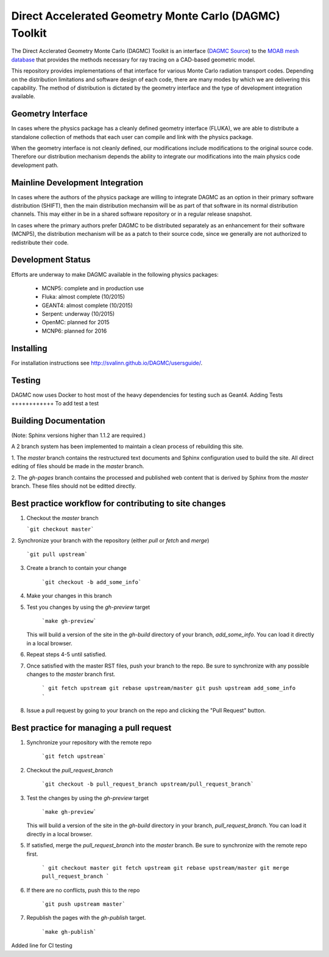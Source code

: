 Direct Accelerated Geometry Monte Carlo (DAGMC) Toolkit
==========================================================

.. image:: https://travis-ci.org/svalinn/DAGMC.svg?branch=develop
    :target: https://travis-ci.org/svalinn/DAGMC

The Direct Acclerated Geometry Monte Carlo (DAGMC) Toolkit is an
interface (`DAGMC Source <https://bitbucket.org/fathomteam/moab/src/cba78ef585b471659f817076505f61117efeb0c7/tools/dagmc/?at=master>`_)
to the `MOAB mesh database
<http://sigma.mcs.anl.gov/moab-library/>`_ that provides the
methods necessary for ray tracing on a CAD-based geometric model.

This repository provides implementations of that interface for various
Monte Carlo radiation transport codes.  Depending on the distribution
limitations and software design of each code, there are many modes by
which we are delivering this capability.  The method of distribution
is dictated by the geometry interface and the type of development 
integration available. 

Geometry Interface
-------------------

In cases where the physics package has a cleanly defined geometry
interface (FLUKA), we are able to distribute a standalone collection of
methods that each user can compile and link with the physics package.

When the geometry interface is not cleanly defined, our modifications
include modifications to the original source code.  Therefore our
distribution mechanism depends the ability to integrate our
modifications into the main physics code development path.

Mainline Development Integration
----------------------------------

In cases where the authors of the physics package are willing to
integrate DAGMC as an option in their primary software distribution
(SHIFT), then the main distribution mechansim will be as part of that
software in its normal distribution channels.  This may either in be
in a shared software repository or in a regular release snapshot.

In cases where the primary authors prefer DAGMC to be distributed
separately as an enhancement for their software (MCNP5), the
distribution mechanism will be as a patch to their source code, since
we generally are not authorized to redistribute their code.

Development Status
------------------

Efforts are underway to make DAGMC available in the following physics
packages:
   * MCNP5: complete and in production use
   * Fluka: almost complete (10/2015)
   * GEANT4: almost complete (10/2015)
   * Serpent: underway (10/2015)
   * OpenMC: planned for 2015
   * MCNP6: planned for 2016

Installing
----------
For installation instructions see `<http://svalinn.github.io/DAGMC/usersguide/>`_.

Testing
------------
DAGMC now uses Docker to host most of the heavy dependencies for testing such as Geant4. 
Adding Tests
++++++++++++
To add test a test

Building Documentation
-------------------------

(Note: Sphinx versions higher than 1.1.2 are required.)

A 2 branch system has been implemented to maintain a clean process of
rebuilding this site.

1. The `master` branch contains the restructured text documents and
Sphinx configuration used to build the site.  All direct editing of
files should be made in the `master` branch.

2. The `gh-pages` branch contains the processed and published web
content that is derived by Sphinx from the `master` branch.  These
files should not be editted directly.

Best practice workflow for contributing to site changes
--------------------------------------------------------

1. Checkout the `master` branch

   ```git checkout master```

2. Synchronize your branch with the repository (either `pull` or
`fetch` and `merge`)

     ```git pull upstream```

3. Create a branch to contain your change

     ```git checkout -b add_some_info```

4. Make your changes in this branch

5. Test you changes by using the `gh-preview` target

     ```make gh-preview```

   This will build a version of the site in the `gh-build` directory of
   your branch, `add_some_info`.  You can load it directly in a local
   browser.

6. Repeat steps 4-5 until satisfied.

7. Once satisfied with the master RST files, push your branch to the
   repo.  Be sure to synchronize with any possible changes to the
   `master` branch first.

     ```
     git fetch upstream
     git rebase upstream/master
     git push upstream add_some_info
     ```

8. Issue a pull request by going to your branch on the repo and
   clicking the "Pull Request" button.

Best practice for managing a pull request
------------------------------------------

1. Synchronize your repository with the remote repo

     ```git fetch upstream```

2. Checkout the `pull_request_branch`

     ```git checkout -b pull_request_branch upstream/pull_request_branch```

3. Test the changes by using the `gh-preview` target

    ```make gh-preview```

   This will build a version of the site in the `gh-build` directory in
   your branch, `pull_request_branch`.  You can load it directly in a
   local browser.

5. If satisfied, merge the `pull_request_branch` into the `master`
   branch.  Be sure to synchronize with the remote repo first.

     ```
     git checkout master
     git fetch upstream
     git rebase upstream/master
     git merge pull_request_branch
     ```

6. If there are no conflicts, push this to the repo

     ```git push upstream master```

7. Republish the pages with the `gh-publish` target.

     ```make gh-publish```

Added line for CI testing

